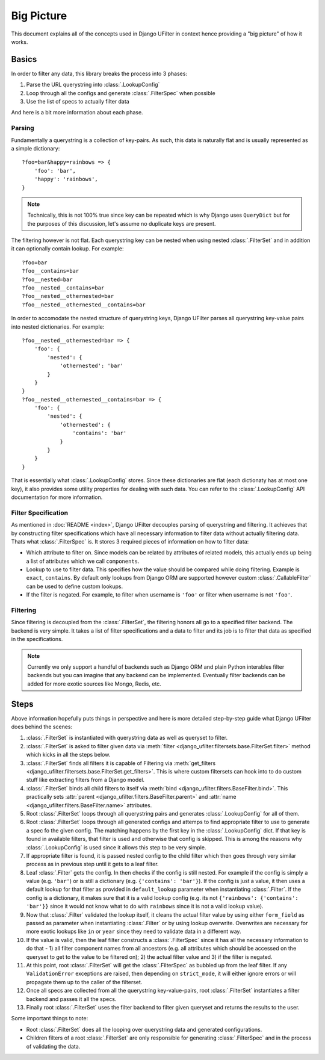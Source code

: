 Big Picture
===========

This document explains all of the concepts used in Django UFilter
in context hence providing a "big picture" of how it works.

Basics
------

In order to filter any data, this library breaks the process
into 3 phases:

1. Parse the URL querystring into :class:`.LookupConfig`
2. Loop through all the configs and generate :class:`.FilterSpec` when possible
3. Use the list of specs to actually filter data

And here is a bit more information about each phase.

Parsing
+++++++

Fundamentally a querystring is a collection of key-pairs.
As such, this data is naturally flat and is usually represented
as a simple dictionary::

    ?foo=bar&happy=rainbows => {
        'foo': 'bar',
        'happy': 'rainbows',
    }

.. note::
  Technically, this is not 100% true since key
  can be repeated which is why Django uses ``QueryDict`` but for
  the purposes of this discussion, let's assume no duplicate keys
  are present.

The filtering however is not flat. Each querystring key can be nested
when using nested :class:`.FilterSet` and in addition it can optionally
contain lookup. For example::

    ?foo=bar
    ?foo__contains=bar
    ?foo__nested=bar
    ?foo__nested__contains=bar
    ?foo__nested__othernested=bar
    ?foo__nested__othernested__contains=bar

In order to accomodate the nested structure of querystring keys,
Django UFilter parses all querystring key-value pairs into
nested dictionaries. For example::

    ?foo__nested__othernested=bar => {
        'foo': {
            'nested': {
                'othernested': 'bar'
            }
        }
    }
    ?foo__nested__othernested__contains=bar => {
        'foo': {
            'nested': {
                'othernested': {
                    'contains': 'bar'
                }
            }
        }
    }

That is essentially what :class:`.LookupConfig` stores. Since these dictionaries
are flat (each dictionaty has at most one key), it also provides some utility
properties for dealing with such data. You can refer to the
:class:`.LookupConfig` API documentation for more
information.

Filter Specification
++++++++++++++++++++

As mentioned in :doc:`README <index>`, Django UFilter decouples parsing
of querystring and filtering. It achieves that by constructing filter
specifications which have all necessary information to filter data
without actually filtering data. Thats what :class:`.FilterSpec` is.
It stores 3 required pieces of information on how to filter data:

* Which attribute to filter on. Since models can be related by attributes
  of related models, this actually ends up being a list of attributes which
  we call ``components``.
* Lookup to use to filter data. This specifies how the value should be
  compared while doing filtering. Example is ``exact``, ``contains``.
  By default only lookups from Django ORM are supported however custom
  :class:`.CallableFilter` can be used to define custom lookups.
* If the filter is negated. For example, to filter when username is ``'foo'``
  or filter when username is not ``'foo'``.

Filtering
+++++++++

Since filtering is decoupled from the :class:`.FilterSet`, the filtering honors
all go to a specified filter backend. The backend is very simple.
It takes a list of filter specifications and a data to filter and its
job is to filter that data as specified in the specifications.

.. note::
  Currently we only support a handful of backends such as Django ORM
  and plain Python interables filter backends
  but you can imagine that any backend can be implemented.
  Eventually filter backends can be added for more exotic sources
  like Mongo, Redis, etc.

Steps
-----

Above information hopefully puts things in perspective and here is more
detailed step-by-step guide what Django UFilter does behind the scenes:

#. :class:`.FilterSet` is instantiated with querystring data as well as
   queryset to filter.
#. :class:`.FilterSet` is asked to filter given data via
   :meth:`filter <django_ufilter.filtersets.base.FilterSet.filter>` method
   which kicks in all the steps below.
#. :class:`.FilterSet` finds all filters it is capable of Filtering
   via :meth:`get_filters <django_ufilter.filtersets.base.FilterSet.get_filters>`.
   This is where custom filtersets can hook into to do custom stuff like
   extracting filters from a Django model.
#. :class:`.FilterSet` binds all child filters to itself via
   :meth:`bind <django_ufilter.filters.BaseFilter.bind>`.
   This practically sets :attr:`parent <django_ufilter.filters.BaseFilter.parent>`
   and :attr:`name <django_ufilter.filters.BaseFilter.name>` attributes.
#. Root :class:`.FilterSet` loops through all querystring pairs and generates
   :class:`.LookupConfig` for all of them.
#. Root :class:`.FilterSet` loops through all generated configs and attemps to
   find appropriate filter to use to generate a spec fo the given config.
   The matching happens by the first key in the :class:`.LookupConfig` dict.
   If that key is found in available filters, that filter is used and
   otherwise that config is skipped. This is among the reasons why
   :class:`.LookupConfig` is used since it allows this step to be very simple.
#. If appropriate filter is found, it is passed nested config to the child
   filter which then goes through very similar process as in previous step
   until it gets to a leaf filter.
#. Leaf :class:`.Filter` gets the config. In then checks if the config is still
   nested. For example if the config is simply a value (e.g. ``'bar'``)
   or is still a dictionary (e.g. ``{'contains': 'bar'}``).
   If the config is just a value, it then uses a default lookup for that
   filter as provided in ``default_lookup`` parameter when instantiating
   :class:`.Filter`. If the config is a dictionary, it makes sure that it is a
   valid lookup config (e.g. its not ``{'rainbows': {'contains': 'bar'}}``
   since it would not know what to do with ``rainbows`` since it is not a
   valid lookup value).
#. Now that :class:`.Filter` validated the lookup itself, it cleans the actual
   filter value by using either ``form_field`` as passed as parameter
   when instantiating :class:`.Filter` or by using lookup overwrite.
   Overwrites are necessary for more exotic lookups like ``in`` or ``year``
   since they need to validate data in a different way.
#. If the value is valid, then the leaf filter constructs a :class:`.FilterSpec`
   since it has all the necessary information to do that - 1) all filter
   component names from all ancestors (e.g. all attributes which
   should be accessed on the queryset to get to the value to be filtered on);
   2) the actual filter value and 3) if the filter is negated.
#. At this point, root :class:`.FilterSet` will get the :class:`.FilterSpec` as
   bubbled up from the leaf filter. If any ``ValidationError`` exceptions
   are raised, then depending on ``strict_mode``, it will either ignore
   errors or will propagate them up to the caller of the filterset.
#. Once all specs are collected from all the querystring key-value-pairs,
   root :class:`.FilterSet` instantiates a filter backend and passes it
   all the specs.
#. Finally root :class:`.FilterSet` uses the filter backend to filter
   given queryset and returns the results to the user.

Some important things to note:

* Root :class:`.FilterSet` does all the looping over querystring data and
  generated configurations.
* Children filters of a root :class:`.FilterSet` are only responsible for
  generating :class:`.FilterSpec` and in the process of validating the data.
